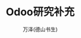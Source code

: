 #+LATEX_CLASS: article
#+LATEX_CLASS_OPTIONS:[11pt,oneside]
#+LATEX_HEADER: \usepackage{article}


#+TITLE: Odoo研究补充
#+AUTHOR: 万泽(德山书生)
#+CREATOR: wanze(<a href="mailto:a358003542@gmail.com">a358003542@gmail.com</a>)
#+DESCRIPTION: 制作者邮箱：a358003542@gmail.com


* 





